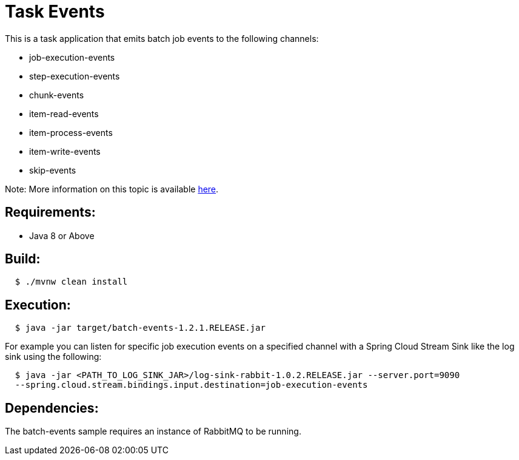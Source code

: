 = Task Events

This is a task application that emits batch job events to the following channels:

	* job-execution-events
	* step-execution-events
	* chunk-events
	* item-read-events
	* item-process-events
	* item-write-events
	* skip-events

Note: More information on this topic is available https://docs.spring.io/spring-cloud-task/current-SNAPSHOT/reference/htmlsingle/#stream-integration-batch-events[here].

== Requirements:

* Java 8 or Above

== Build:

[source,shell,indent=2]
----
$ ./mvnw clean install
----

== Execution:

[source,shell,indent=2]
----
$ java -jar target/batch-events-1.2.1.RELEASE.jar
----

For example you can listen for specific job execution events on a specified channel with a Spring Cloud Stream Sink
like the log sink using the following:

[source,shell,indent=2]
----
$ java -jar <PATH_TO_LOG_SINK_JAR>/log-sink-rabbit-1.0.2.RELEASE.jar --server.port=9090
--spring.cloud.stream.bindings.input.destination=job-execution-events
----

== Dependencies:

The batch-events sample requires an instance of RabbitMQ to be running.
